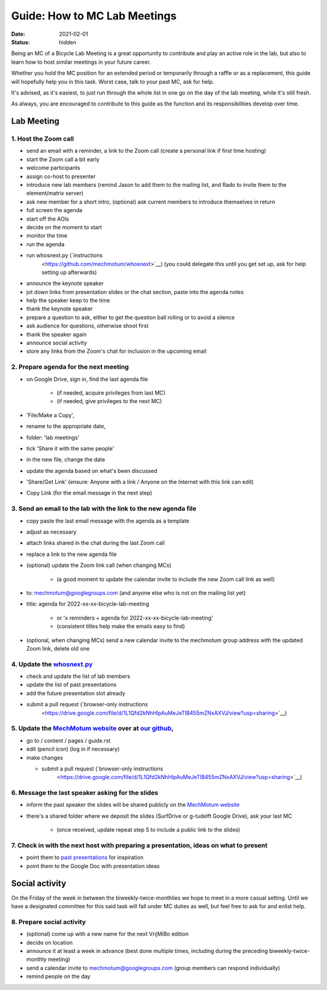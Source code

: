 =============================
Guide: How to MC Lab Meetings
=============================

:date: 2021-02-01
:status: hidden

Being an MC of a Bicycle Lab Meeting is a great opportunity to contribute and
play an active role in the lab, but also to learn how to host similar meetings
in your future career.

Whether you hold the MC position for an extended period or temporarily through
a raffle or as a replacement, this guide will hopefully help you in this task.
Worst case, talk to your past MC, ask for help.

It's advised, as it's easiest, to just run through the whole list in one go on
the day of the lab meeting, while it's still fresh.

As always, you are encouraged to contribute to this guide as the function and
its responsibilities develop over time.

Lab Meeting
===========

1. Host the Zoom call
---------------------

- send an email with a reminder, a link to the Zoom call (create a personal
  link if first time hosting)
- start the Zoom call a bit early
- welcome participants
- assign co-host to presenter
- introduce new lab members (remind Jason to add them to the mailing list, and
  Rado to invite them to the element/matrix server)
- ask new member for a short intro, (optional) ask current members to introduce
  themselves in return
- full screen the agenda
- start off the AOIs
- decide on the moment to start
- monitor the time
- run the agenda
- run whosnext.py (`instructions 
     <https://github.com/mechmotum/whosnext>`__) (you could delegate this until you get set up, ask for help setting up afterwards)
- announce the keynote speaker
- jot down links from presentation slides or the chat section, paste into the
  agenda notes
- help the speaker keep to the time
- thank the keynote speaker
- prepare a question to ask, either to get the question ball rolling or to
  avoid a silence
- ask audience for questions, otherwise shoot first
- thank the speaker again
- announce social activity
- store any links from the Zoom's chat for inclusion in the upcoming email

2. Prepare agenda for the next meeting
--------------------------------------

- on Google Drive, sign in, find the last agenda file

   - (if needed, acquire privileges from last MC)
   - (if needed, give privileges to the next MC)

- 'File/Make a Copy',
- rename to the appropriate date,
- folder: 'lab meetings'
- tick 'Share it with the same people'
- in the new file, change the date
- update the agenda based on what's been discussed
- 'Share/Get Link' (ensure: Anyone with a link / Anyone on the Internet with
  this link can edit)
- Copy Link (for the email message in the next step)

3. Send an email to the lab with the link to the new agenda file
----------------------------------------------------------------

- copy paste the last email message with the agenda as a template
- adjust as necessary
- attach links shared in the chat during the last Zoom call
- replace a link to the new agenda file
- (optional) update the Zoom link call (when changing MCs)

   - (a good moment to update the calendar invite to include the new Zoom call
     link as well)

- to: mechmotum@googlegroups.com (and anyone else who is not on the mailing
  list yet)
- title: agenda for 2022-xx-xx-bicycle-lab-meeting

   - or 'x reminders + agenda for 2022-xx-xx-bicycle-lab-meeting'
   - (consistent titles help make the emails easy to find)

- (optional, when changing MCs) send a new calendar invite to the mechmotum
  group address with the updated Zoom link, delete old one

4. Update the `whosnext.py <https://github.com/mechmotum/whosnext>`_
--------------------------------------------------------------------

- check and update the list of lab members
- update the list of past presentations
- add the future presentation slot already
- submit a pull request (`browser-only instructions 
     <https://drive.google.com/file/d/1L1Qfd2kNhHlpAuMeJeTlB455mZNxAXVJ/view?usp=sharing>`__)

5. Update the `MechMotum website <https://mechmotum.github.io/>`_ over at `our github <https://github.com/mechmotum/mechmotum.github.io>`_,
-------------------------------------------------------------------------------------------------------------------------------------------

- go to / content / pages / guide.rst
- edit (pencil icon) (log in if necessary)
- make changes

  - submit a pull request (`browser-only instructions 
     <https://drive.google.com/file/d/1L1Qfd2kNhHlpAuMeJeTlB455mZNxAXVJ/view?usp=sharing>`__)

6. Message the last speaker asking for the slides
-------------------------------------------------

- inform the past speaker the slides will be shared publicly on the `MechMotum
  website <https://mechmotum.github.io/>`_
- there's a shared folder where we deposit the slides (SurfDrive or g-tudelft
  Google Drive), ask your last MC

   - (once received, update repeat step 5 to include a public link to the slides)

7. Check in with the next host with preparing a presentation, ideas on what to present
--------------------------------------------------------------------------------------

- point them to `past presentations
  <https://github.com/mechmotum/mechmotum.github.io/blob/source/content/pages/guide.rst#past-meeting-topics-and-materials>`_
  for inspiration
- point them to the Google Doc with presentation ideas

Social activity
===============

On the Friday of the week in between the biweekly-twice-monthlies we hope to
meet in a more casual setting. Until we have a designated committee for this
said task will fall under MC duties as well, but feel free to ask for and
enlist help.

8. Prepare social activity
--------------------------

- (optional) come up with a new name for the next VrijMiBo edition
- decide on location
- announce it at least a week in advance (best done multiple times, including during the preceding biweekly-twice-monthly meeting)
- send a calendar invite to mechmotum@googlegroups.com (group members can respond individually)
- remind people on the day
